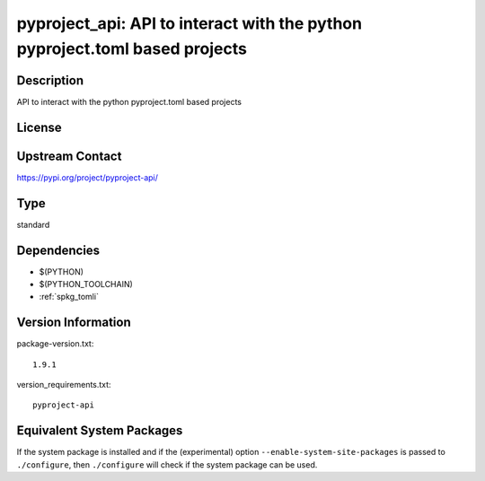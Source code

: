 .. _spkg_pyproject_api:

pyproject_api: API to interact with the python pyproject.toml based projects
==========================================================================================

Description
-----------

API to interact with the python pyproject.toml based projects

License
-------

Upstream Contact
----------------

https://pypi.org/project/pyproject-api/


Type
----

standard


Dependencies
------------

- $(PYTHON)
- $(PYTHON_TOOLCHAIN)
- :ref:`spkg_tomli`

Version Information
-------------------

package-version.txt::

    1.9.1

version_requirements.txt::

    pyproject-api


Equivalent System Packages
--------------------------

.. tab:: Arch Linux

   .. CODE-BLOCK:: bash

       $ sudo pacman -S python-pyproject-api 


.. tab:: Debian/Ubuntu

   .. CODE-BLOCK:: bash

       $ sudo apt-get install python3-pyproject-api 


.. tab:: Fedora/Redhat/CentOS

   .. CODE-BLOCK:: bash

       $ sudo dnf install python3-pyproject-api 


.. tab:: Gentoo Linux

   .. CODE-BLOCK:: bash

       $ sudo emerge dev-python/pyproject-api 


.. tab:: Void Linux

   .. CODE-BLOCK:: bash

       $ sudo xbps-install python3-pyproject-api 



If the system package is installed and if the (experimental) option
``--enable-system-site-packages`` is passed to ``./configure``, then ``./configure``
will check if the system package can be used.

